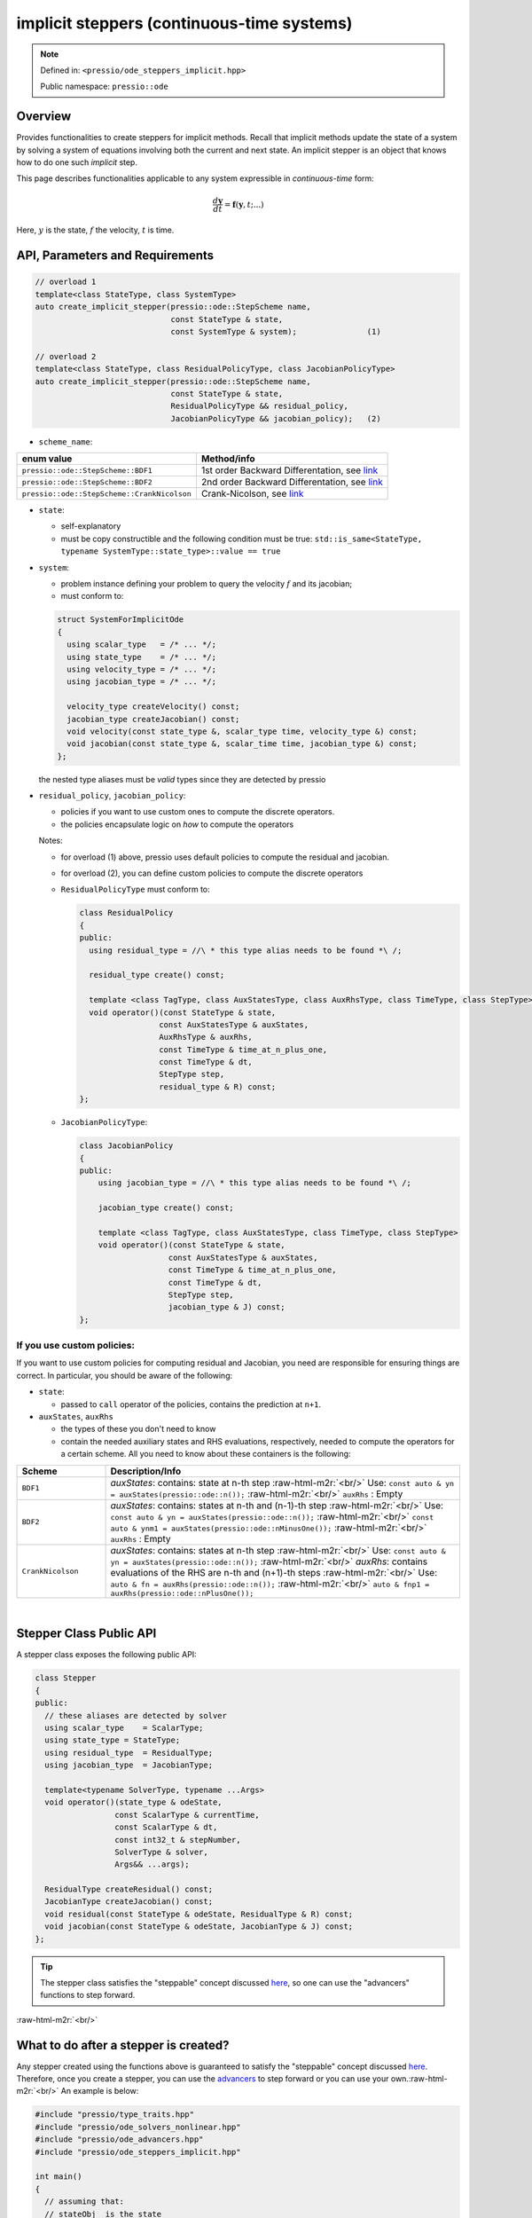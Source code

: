 .. role:: raw-html-m2r(raw)
   :format: html

implicit steppers (continuous-time systems)
===========================================

.. note::

    Defined in: ``<pressio/ode_steppers_implicit.hpp>``

    Public namespace: ``pressio::ode``

Overview
--------

Provides functionalities to create steppers for implicit methods.
Recall that implicit methods update the state of a system
by solving a system of equations involving both the current and next state.
An implicit stepper is an object that knows how to do one such *implicit* step.

This page describes functionalities applicable to any system
expressible in *continuous-time* form:

.. math::

    \frac{d \boldsymbol{y}}{dt} =
    \boldsymbol{f}(\boldsymbol{y},t; ...)

Here, :math:`y` is the state, :math:`f` the velocity, :math:`t` is time.


API, Parameters and Requirements
--------------------------------

.. code-block:: cpp

    // overload 1
    template<class StateType, class SystemType>
    auto create_implicit_stepper(pressio::ode::StepScheme name,
                                 const StateType & state,
                                 const SystemType & system);               (1)

    // overload 2
    template<class StateType, class ResidualPolicyType, class JacobianPolicyType>
    auto create_implicit_stepper(pressio::ode::StepScheme name,
                                 const StateType & state,
                                 ResidualPolicyType && residual_policy,
                                 JacobianPolicyType && jacobian_policy);   (2)


* ``scheme_name``\ :

.. list-table::
   :header-rows: 1

   * - enum value
     - Method/info
   * - ``pressio::ode::StepScheme::BDF1``
     - 1st order Backward Differentation, see `link <https://en.wikipedia.org/wiki/Backward_differentiation_formula>`__
   * - ``pressio::ode::StepScheme::BDF2``
     - 2nd order Backward Differentation, see `link <https://en.wikipedia.org/wiki/Backward_differentiation_formula>`__
   * - ``pressio::ode::StepScheme::CrankNicolson``
     - Crank-Nicolson, see `link <https://en.wikipedia.org/wiki/Crank%E2%80%93Nicolson_method>`__

*
  ``state``\ :

  * self-explanatory

  * must be copy constructible and the following condition must be true:
    ``std::is_same<StateType, typename SystemType::state_type>::value == true``

*
  ``system``\ :

  * problem instance defining your problem to query the velocity :math:`f` and its jacobian;

  * must conform to:

  .. code-block:: cpp

    struct SystemForImplicitOde
    {
      using scalar_type   = /* ... */;
      using state_type    = /* ... */;
      using velocity_type = /* ... */;
      using jacobian_type = /* ... */;

      velocity_type createVelocity() const;
      jacobian_type createJacobian() const;
      void velocity(const state_type &, scalar_type time, velocity_type &) const;
      void jacobian(const state_type &, scalar_time time, jacobian_type &) const;
    };

  the nested type aliases must be *valid* types since they are detected by pressio


*
  ``residual_policy``\ , ``jacobian_policy``\ :

  * policies if you want to use custom ones to compute the discrete operators.
  * the policies encapsulate logic on *how* to compute the operators

  Notes:

  * for overload (1) above, pressio uses default policies to compute the residual and jacobian.

  * for overload (2), you can define custom policies to compute the discrete operators

  *
    ``ResidualPolicyType`` must conform to:

    .. code-block:: cpp

      class ResidualPolicy
      {
      public:
	using residual_type = //\ * this type alias needs to be found *\ /;

	residual_type create() const;

	template <class TagType, class AuxStatesType, class AuxRhsType, class TimeType, class StepType>
	void operator()(const StateType & state,
		       const AuxStatesType & auxStates,
		       AuxRhsType & auxRhs,
		       const TimeType & time_at_n_plus_one,
		       const TimeType & dt,
		       StepType step,
		       residual_type & R) const;
      };

  *
    ``JacobianPolicyType``\ :

    .. code-block:: cpp

      class JacobianPolicy
      {
      public:
	  using jacobian_type = //\ * this type alias needs to be found *\ /;

	  jacobian_type create() const;

	  template <class TagType, class AuxStatesType, class TimeType, class StepType>
	  void operator()(const StateType & state,
			 const AuxStatesType & auxStates,
			 const TimeType & time_at_n_plus_one,
			 const TimeType & dt,
			 StepType step,
			 jacobian_type & J) const;
      };

If you use custom policies:
^^^^^^^^^^^^^^^^^^^^^^^^^^^^

If you want to use custom policies for computing residual and Jacobian,
you need are responsible for ensuring things are correct.
In particular, you should be aware of the following:

*
  ``state``\ :


  * passed to ``call`` operator of the policies, contains the prediction at ``n+1``.

*
  ``auxStates``\ , ``auxRhs``

  * the types of these you don't need to know
  * contain the needed auxiliary states and RHS evaluations, respectively, needed to compute the operators
    for a certain scheme. All you need to know about these containers is the following:

.. list-table::
   :widths: 20 80
   :header-rows: 1

   * - Scheme
     - Description/Info
   * - ``BDF1``
     - `auxStates`: contains: state at n-th step :raw-html-m2r:`<br/>` Use: ``const auto & yn = auxStates(pressio::ode::n());`` :raw-html-m2r:`<br/>` ``auxRhs`` : Empty
   * - ``BDF2``
     - `auxStates`: contains: states at n-th and (n-1)-th step :raw-html-m2r:`<br/>` Use: ``const auto & yn = auxStates(pressio::ode::n());`` :raw-html-m2r:`<br/>` ``const auto & ynm1 = auxStates(pressio::ode::nMinusOne());`` :raw-html-m2r:`<br/>` ``auxRhs`` : Empty
   * - ``CrankNicolson``
     - `auxStates`: contains: states at n-th step :raw-html-m2r:`<br/>` Use: ``const auto & yn = auxStates(pressio::ode::n());`` :raw-html-m2r:`<br/>` `auxRhs`: contains evaluations of the RHS are n-th and (n+1)-th steps :raw-html-m2r:`<br/>` Use: ``auto & fn = auxRhs(pressio::ode::n());`` :raw-html-m2r:`<br/>` ``auto & fnp1 = auxRhs(pressio::ode::nPlusOne());``


|


Stepper Class Public API
------------------------

A stepper class exposes the following public API:

.. code-block:: cpp

   class Stepper
   {
   public:
     // these aliases are detected by solver
     using scalar_type    = ScalarType;
     using state_type = StateType;
     using residual_type  = ResidualType;
     using jacobian_type  = JacobianType;

     template<typename SolverType, typename ...Args>
     void operator()(state_type & odeState,
                    const ScalarType & currentTime,
                    const ScalarType & dt,
                    const int32_t & stepNumber,
                    SolverType & solver,
                    Args&& ...args);

     ResidualType createResidual() const;
     JacobianType createJacobian() const;
     void residual(const StateType & odeState, ResidualType & R) const;
     void jacobian(const StateType & odeState, JacobianType & J) const;
   };


.. tip::

   The stepper class satisfies the "steppable" concept
   discussed `here <ode_advance.html>`_\ , so one can use the "advancers"
   functions to step forward.


:raw-html-m2r:`<br/>`

What to do after a stepper is created?
--------------------------------------

Any stepper created using the functions above is guaranteed to satisfy
the "steppable" concept discussed `here <ode_advance.html>`_. Therefore, once you create a stepper, you can use
the `advancers <ode_advance.html>`_ to step forward or you can use your own.\ :raw-html-m2r:`<br/>`
An example is below:

.. code-block:: cpp

    #include "pressio/type_traits.hpp"
    #include "pressio/ode_solvers_nonlinear.hpp"
    #include "pressio/ode_advancers.hpp"
    #include "pressio/ode_steppers_implicit.hpp"

    int main()
    {
      // assuming that:
      // stateObj  is the state
      // systemObj is the system instance

      namespace pode = pressio::ode;
      const auto scheme = pode::StepScheme::BDF1;
      auto stepper = pode::create_implicit_stepper(scheme, stateObj, systemObj);

      // create a solver, here for simplicity we show the case where
      // for the types used, we can leverage pressio solvers
      using jacobian_t = typename problem_t::jacobian_type;
      using lin_solver_t = pressio::linearsolvers::Solver<//\ *some tag to specify method*\ /, jacobian_t>;
      lin_solver_t linSolverObj;
      auto nonLinSolver = nonlinearsolvers::create_newton_raphson(stepperObj,y,linSolverObj);

      // use the stepper to advance in time,
      // for example using the advancer function
      const double time0 = 0.;
      const double dt = 0.1;
      const pode::step_count_type num_steps = 100;
      pode::advance_n_steps(stepper, stateObj, time0, dt, num_steps, nonLinearSolver);
    }


Required specializations for custom types
^^^^^^^^^^^^^^^^^^^^^^^^^^^^^^^^^^^^^^^^^

When using custom data types not supported in `pressio ops <ops.html>`_\ , you need to provide specializations of a trait class and certain operations
and make them "visible" to the compiler to find them and such that pressio can operate on your data.
For the sake of explanation, suppose that you use ``double``
as value type and ``ACustomStateType`` is what you use for the state, ``ACustomMatrixType`` is what you
use for matrix, then you would need to do something like this:

.. code-block:: cpp

    #include "pressio/type_traits.hpp"

    // assuming ACustomStateType has already been declared
    // assuming ACustomMatrixType has already been declared

    namespace pressio{

    template<> struct Traits<ACustomStateType>{
      using scalar_type = double;
    };

    template<> struct Traits<ACustomMatrixType>{
      using scalar_type = double;
    };

    namespace ops{

    void deep_copy(ACustomStateType & dest, const ACustomStateType & src){
      //\ * deep copy src into dest *\ /
    }

    ACustomStateType clone(const ACustomStateType & src){
      //\ * return a deep copy of src *\ /
    }

    void scale(ACustomMatrixType & M, double factor){
      //\ * scale elementwise by factor *\ /
    }

    void add_to_diagonal(ACustomMatrixType & M, double value){
      //\ * add value to diagonal elements *\ /
    }

    void update(ACustomStateType & v,        const double a,
                const ACustomStateType & v1, const double b)
    {
      // elementwise compute : v = a\ *v + b*\ v1
    }

    void update(ACustomStateType & v,        const double a,
                const ACustomStateType & v0, const double b,
                const ACustomStateType & v1, const double c)
    {
      // elementwise compute : v = a\ *v + b*\ v0 + c*v1
    }

    void update(ACustomStateType & v,        const double a,
                const ACustomStateType & v1, const double b,
                const ACustomStateType & v2, const double c,
                const ACustomStateType & v3, const double d)
    {
      // elementwise compute: v = a\ *v + b*\ v1 + c\ *v2 + d*\ v3
    }

    void update(ACustomStateType & v,        const double a,
                const ACustomStateType & v1, const double b,
                const ACustomStateType & v2, const double c,
                const ACustomStateType & v3, const double d,
                const ACustomStateType & v4, const double e)
    {
      // elementwise compute: v = a\ *v + b*\ v1 + c\ *v2 + d*\ v3 + e*v4
    }

    }}//end namepsace pressio::ops

    #include "pressio/ode_advancers.hpp"
    #include "pressio/ode_steppers_implicit.hpp"

    int main()
    {}

Obviously, if you want to use pressio nonlinear solvers, then you need provide
also the specializations described `here <nonlinsolvers.html>`_.
